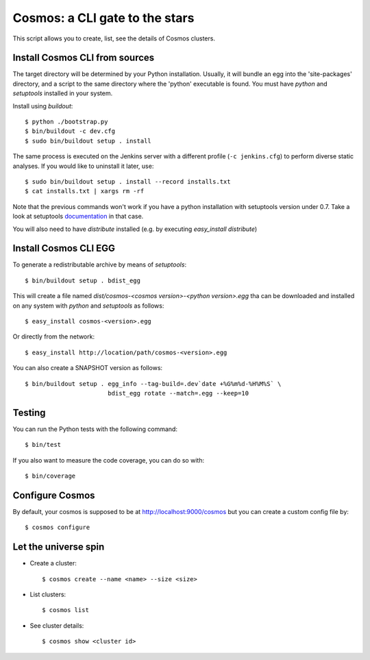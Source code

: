 ===============================
Cosmos: a CLI gate to the stars
===============================

This script allows you to create, list, see the details of Cosmos clusters.

Install Cosmos CLI from sources
===============================

The target directory will be determined by your Python installation. Usually,
it will bundle an egg into the 'site-packages' directory, and a script to the
same directory where the 'python' executable is found.  You must have `python`
and `setuptools` installed in your system.

Install using `buildout`::

    $ python ./bootstrap.py
    $ bin/buildout -c dev.cfg
    $ sudo bin/buildout setup . install

The same process is executed on the Jenkins server with a different profile
(``-c jenkins.cfg``) to perform diverse static analyses.  If you would like to
uninstall it later, use::

    $ sudo bin/buildout setup . install --record installs.txt
    $ cat installs.txt | xargs rm -rf

Note that the previous commands won't work if you have a python installation
with setuptools version under 0.7. Take a look at setuptools documentation_ in
that case.

You will also need to have `distribute` installed (e.g. by executing `easy_install distribute`)

.. _documentation: https://pypi.python.org/pypi/setuptools/0.8#installing-and-using-setuptools

Install Cosmos CLI EGG
======================

To generate a redistributable archive by means of `setuptools`::

    $ bin/buildout setup . bdist_egg

This will create a file named `dist/cosmos-<cosmos version>-<python version>.egg`
tha can be downloaded and installed on any system with `python` and
`setuptools` as follows::

    $ easy_install cosmos-<version>.egg

Or directly from the network::

    $ easy_install http://location/path/cosmos-<version>.egg

You can also create a SNAPSHOT version as follows::

    $ bin/buildout setup . egg_info --tag-build=.dev`date +%G%m%d-%H%M%S` \
                           bdist_egg rotate --match=.egg --keep=10

Testing
=======

You can run the Python tests with the following command::

    $ bin/test

If you also want to measure the code coverage, you can do so with::

    $ bin/coverage

Configure Cosmos
================

By default, your cosmos is supposed to be at http://localhost:9000/cosmos but
you can create a custom config file by::

    $ cosmos configure

Let the universe spin
=====================

- Create a cluster::

   $ cosmos create --name <name> --size <size>

- List clusters::

   $ cosmos list

- See cluster details::

   $ cosmos show <cluster id>
